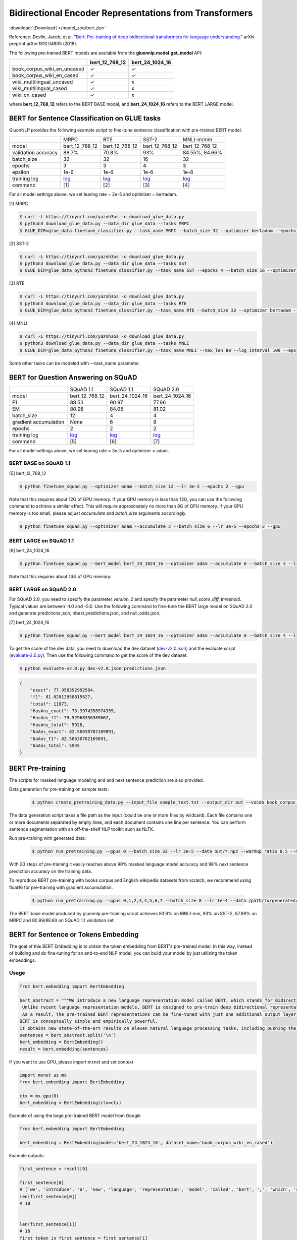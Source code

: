 Bidirectional Encoder Representations from Transformers
-------------------------------------------------------

:download:`[Download] </model_zoo/bert.zip>`

Reference: Devlin, Jacob, et al. "`Bert: Pre-training of deep bidirectional transformers for language understanding. <https://arxiv.org/abs/1810.04805>`_" arXiv preprint arXiv:1810.04805 (2018).

The following pre-trained BERT models are available from the **gluonnlp.model.get_model** API:

+-----------------------------+----------------+-----------------+
|                             | bert_12_768_12 | bert_24_1024_16 |
+=============================+================+=================+
| book_corpus_wiki_en_uncased | ✓              | ✓               |
+-----------------------------+----------------+-----------------+
| book_corpus_wiki_en_cased   | ✓              | ✓               |
+-----------------------------+----------------+-----------------+
| wiki_multilingual_uncased   | ✓              | x               |
+-----------------------------+----------------+-----------------+
| wiki_multilingual_cased     | ✓              | x               |
+-----------------------------+----------------+-----------------+
| wiki_cn_cased               | ✓              | x               |
+-----------------------------+----------------+-----------------+

where **bert_12_768_12** refers to the BERT BASE model, and **bert_24_1024_16** refers to the BERT LARGE model.

BERT for Sentence Classification on GLUE tasks
~~~~~~~~~~~~~~~~~~~~~~~~~~~~~~~~~~~~~~~~~~~~~~

GluonNLP provides the following example script to fine-tune sentence classification with pre-trained
BERT model.

+---------------------+--------------------------------------------------------------------------------------------------------+-------------------------------------------------------------------------------------------------------+-------------------------------------------------------------------------------------------------------+--------------------------------------------------------------------------------------------------------+
|                     |                                                  MRPC                                                  |                                                  RTE                                                  |                                                 SST-2                                                 |                                                MNLI-m/mm                                               |
+---------------------+--------------------------------------------------------------------------------------------------------+-------------------------------------------------------------------------------------------------------+-------------------------------------------------------------------------------------------------------+--------------------------------------------------------------------------------------------------------+
|        model        |                                             bert_12_768_12                                             |                                             bert_12_768_12                                            |                                             bert_12_768_12                                            |                                             bert_12_768_12                                             |
+---------------------+--------------------------------------------------------------------------------------------------------+-------------------------------------------------------------------------------------------------------+-------------------------------------------------------------------------------------------------------+--------------------------------------------------------------------------------------------------------+
| validation accuracy |                                                  88.7%                                                 |                                                 70.8%                                                 |                                                  93%                                                  |                                             84.55%, 84.66%                                             |
+---------------------+--------------------------------------------------------------------------------------------------------+-------------------------------------------------------------------------------------------------------+-------------------------------------------------------------------------------------------------------+--------------------------------------------------------------------------------------------------------+
|      batch_size     |                                                   32                                                   |                                                   32                                                  |                                                   16                                                  |                                                   32                                                   |
+---------------------+--------------------------------------------------------------------------------------------------------+-------------------------------------------------------------------------------------------------------+-------------------------------------------------------------------------------------------------------+--------------------------------------------------------------------------------------------------------+
|        epochs       |                                                    3                                                   |                                                   3                                                   |                                                   4                                                   |                                                    3                                                   |
|                     |                                                                                                        |                                                                                                       |                                                                                                       |                                                                                                        |
+---------------------+--------------------------------------------------------------------------------------------------------+-------------------------------------------------------------------------------------------------------+-------------------------------------------------------------------------------------------------------+--------------------------------------------------------------------------------------------------------+
|       epsilon       |                                                  1e-6                                                  |                                                  1e-6                                                 |                                                  1e-6                                                 |                                                  1e-8                                                  |
+---------------------+--------------------------------------------------------------------------------------------------------+-------------------------------------------------------------------------------------------------------+-------------------------------------------------------------------------------------------------------+--------------------------------------------------------------------------------------------------------+
|     training log    | `log <https://raw.githubusercontent.com/dmlc/web-data/master/gluonnlp/logs/bert/finetuned_mrpc.log>`__ | `log <https://raw.githubusercontent.com/dmlc/web-data/master/gluonnlp/logs/bert/finetuned_rte.log>`__ | `log <https://raw.githubusercontent.com/dmlc/web-data/master/gluonnlp/logs/bert/finetuned_sst.log>`__ | `log <https://raw.githubusercontent.com/dmlc/web-data/master/gluonnlp/logs/bert/finetuned_mnli.log>`__ |
+---------------------+--------------------------------------------------------------------------------------------------------+-------------------------------------------------------------------------------------------------------+-------------------------------------------------------------------------------------------------------+--------------------------------------------------------------------------------------------------------+
|       command       |                                                   [1]                                                  |                                                  [2]                                                  |                                                  [3]                                                  |                                                   [4]                                                  |
+---------------------+--------------------------------------------------------------------------------------------------------+-------------------------------------------------------------------------------------------------------+-------------------------------------------------------------------------------------------------------+--------------------------------------------------------------------------------------------------------+

For all model settings above, we set learing rate = 2e-5 and optimizer = bertadam.

[1] MRPC

.. code-block:: console

    $ curl -L https://tinyurl.com/yaznh3os -o download_glue_data.py
    $ python3 download_glue_data.py --data_dir glue_data --tasks MRPC
    $ GLUE_DIR=glue_data finetune_classifier.py --task_name MRPC --batch_size 32 --optimizer bertadam --epochs 3 --gpu --lr 2e-5

[2] SST-2

.. code-block:: console

    $ curl -L https://tinyurl.com/yaznh3os -o download_glue_data.py
    $ python3 download_glue_data.py --data_dir glue_data --tasks SST
    $ GLUE_DIR=glue_data python3 finetune_classifier.py --task_name SST --epochs 4 --batch_size 16 --optimizer bertadam --gpu --lr 2e-5 --log_interval 500

[3] RTE

.. code-block:: console

    $ curl -L https://tinyurl.com/yaznh3os -o download_glue_data.py
    $ python3 download_glue_data.py --data_dir glue_data --tasks RTE
    $ GLUE_DIR=glue_data python3 finetune_classifier.py --task_name RTE --batch_size 32 --optimizer bertadam --epochs 3 --gpu  --lr 2e-5

[4] MNLI

.. code-block:: console

    $ curl -L https://tinyurl.com/yaznh3os -o download_glue_data.py
    $ python3 download_glue_data.py --data_dir glue_data --tasks MNLI
    $ GLUE_DIR=glue_data python3 finetune_classifier.py --task_name MNLI --max_len 80 --log_interval 100 --epsilon 1e-8 --gpu

Some other tasks can be modeled with `--task_name` parameter.

BERT for Question Answering on SQuAD
~~~~~~~~~~~~~~~~~~~~~~~~~~~~~~~~~~~~

+-----------------------+---------------------------------------------------------------------------------------------------------------------------------+----------------------------------------------------------------------------------------------------------------------------------+----------------------------------------------------------------------------------------------------------------------------------+
|                       |                                                            SQuAD 1.1                                                            |                                                             SQuAD 1.1                                                            |                                                             SQuAD 2.0                                                            |
+-----------------------+---------------------------------------------------------------------------------------------------------------------------------+----------------------------------------------------------------------------------------------------------------------------------+----------------------------------------------------------------------------------------------------------------------------------+
|         model         |                                                          bert_12_768_12                                                         |                                                          bert_24_1024_16                                                         |                                                          bert_24_1024_16                                                         |
+-----------------------+---------------------------------------------------------------------------------------------------------------------------------+----------------------------------------------------------------------------------------------------------------------------------+----------------------------------------------------------------------------------------------------------------------------------+
|           F1          |                                                              88.53                                                              |                                                               90.97                                                              |                                                               77.96                                                              |
+-----------------------+---------------------------------------------------------------------------------------------------------------------------------+----------------------------------------------------------------------------------------------------------------------------------+----------------------------------------------------------------------------------------------------------------------------------+
|           EM          |                                                              80.98                                                              |                                                               84.05                                                              | 81.02                                                                                                                            |
+-----------------------+---------------------------------------------------------------------------------------------------------------------------------+----------------------------------------------------------------------------------------------------------------------------------+----------------------------------------------------------------------------------------------------------------------------------+
|       batch_size      |                                                                12                                                               |                                                                 4                                                                |                                                                 4                                                                |
+-----------------------+---------------------------------------------------------------------------------------------------------------------------------+----------------------------------------------------------------------------------------------------------------------------------+----------------------------------------------------------------------------------------------------------------------------------+
| gradient accumulation |                                                               None                                                              |                                                                 6                                                                |                                                                 8                                                                |
+-----------------------+---------------------------------------------------------------------------------------------------------------------------------+----------------------------------------------------------------------------------------------------------------------------------+----------------------------------------------------------------------------------------------------------------------------------+
|         epochs        |                                                                2                                                                |                                                                 2                                                                |                                                                 2                                                                |
+-----------------------+---------------------------------------------------------------------------------------------------------------------------------+----------------------------------------------------------------------------------------------------------------------------------+----------------------------------------------------------------------------------------------------------------------------------+
|      training log     | `log <https://raw.githubusercontent.com/dmlc/web-data/master/gluonnlp/logs/bert/finetune_squad1.1_base_mx1.5.0b20190216.log>`__ | `log <https://raw.githubusercontent.com/dmlc/web-data/master/gluonnlp/logs/bert/finetune_squad1.1_large_mx1.5.0b20190216.log>`__ | `log <https://raw.githubusercontent.com/dmlc/web-data/master/gluonnlp/logs/bert/finetune_squad2.0_large_mx1.5.0b20160216.log>`__ |
+-----------------------+---------------------------------------------------------------------------------------------------------------------------------+----------------------------------------------------------------------------------------------------------------------------------+----------------------------------------------------------------------------------------------------------------------------------+
|        command        |                                                               [5]                                                               |                                                                [6]                                                               |                                                                [7]                                                               |
+-----------------------+---------------------------------------------------------------------------------------------------------------------------------+----------------------------------------------------------------------------------------------------------------------------------+----------------------------------------------------------------------------------------------------------------------------------+

For all model settings above, we set learing rate = 3e-5 and optimizer = adam.

BERT BASE on SQuAD 1.1
++++++++++++++++++++++

[5] bert_12_768_12

.. code-block:: console

    $ python finetune_squad.py --optimizer adam --batch_size 12 --lr 3e-5 --epochs 2 --gpu
 
Note that this requires about 12G of GPU memory. If your GPU memory is less than 12G, you can use the following command to achieve a similar effect. This will require approximately no more than 8G of GPU memory. If your GPU memory is too small, please adjust *accumulate* and *batch_size* arguments accordingly.

.. code-block:: console

    $ python finetune_squad.py --optimizer adam --accumulate 2 --batch_size 6 --lr 3e-5 --epochs 2 --gpu


BERT LARGE on SQuAD 1.1
+++++++++++++++++++++++

[6] bert_24_1024_16

.. code-block:: console

    $ python finetune_squad.py --bert_model bert_24_1024_16 --optimizer adam --accumulate 6 --batch_size 4 --lr 3e-5 --epochs 2 --gpu
    
Note that this requires about 14G of GPU memory.


BERT LARGE on SQuAD 2.0
+++++++++++++++++++++++

For SQuAD 2.0, you need to specify the parameter *version_2* and specify the parameter *null_score_diff_threshold*. Typical values are between -1.0 and -5.0. Use the following command to fine-tune the BERT large model on SQuAD 2.0 and generate predictions.json, nbest_predictions.json, and null_odds.json.

[7] bert_24_1024_16

.. code-block:: console

    $ python finetune_squad.py --bert_model bert_24_1024_16 --optimizer adam --accumulate 8 --batch_size 4 --lr 3e-5 --epochs 2 --gpu --null_score_diff_threshold -2.0 --version_2

To get the score of the dev data, you need to download the dev dataset (`dev-v2.0.json <https://rajpurkar.github.io/SQuAD-explorer/dataset/dev-v2.0.json>`_) and the evaluate script (`evaluate-2.0.py <https://worksheets.codalab.org/rest/bundles/0x6b567e1cf2e041ec80d7098f031c5c9e/contents/blob/>`_). Then use the following command to get the score of the dev dataset.

.. code-block:: console

    $ python evaluate-v2.0.py dev-v2.0.json predictions.json

.. code-block:: json
    
    {
        "exact": 77.958392992504,
        "f1": 81.02012658815627,
        "total": 11873,
        "HasAns_exact": 73.3974358974359,
        "HasAns_f1": 79.52968336389662,
        "HasAns_total": 5928,
        "NoAns_exact": 82.50630782169891,
        "NoAns_f1": 82.50630782169891,
        "NoAns_total": 5945
    }

BERT Pre-training
~~~~~~~~~~~~~~~~~

The scripts for masked language modeling and and next sentence prediction are also provided.

Data generation for pre-training on sample texts:

 .. code-block:: console

    $ python create_pretraining_data.py --input_file sample_text.txt --output_dir out --vocab book_corpus_wiki_en_uncased --max_seq_length 128 --max_predictions_per_seq 20 --dupe_factor 5 --masked_lm_prob 0.15 --short_seq_prob 0.1 --verbose

The data generation script takes a file path as the input (could be one or more files by wildcard). Each file contains one or more documents separated by empty lines, and each document contains one line per sentence. You can perform sentence segmentation with an off-the-shelf NLP toolkit such as NLTK.

Run pre-training with generated data:

 .. code-block:: console

    $ python run_pretraining.py --gpus 0 --batch_size 32 --lr 2e-5 --data out/*.npz --warmup_ratio 0.5 --num_steps 20 --pretrained --log_interval=2 --data_eval out/*.npz --batch_size_eval 8 --ckpt_dir ckpt

With 20 steps of pre-training it easily reaches above 90% masked language model accuracy and 98% next sentence prediction accuracy on the training data.

To reproduce BERT pre-training with books corpus and English wikipedia datasets from scratch, we recommend using float16 for pre-training with gradient accumulation.

 .. code-block:: console

    $ python run_pretraining.py --gpus 0,1,2,3,4,5,6,7 --batch_size 8 --lr 1e-4 --data /path/to/generated/samples/train/*.npz --warmup_ratio 0.01 --num_steps 1000000 --log_interval=250 --data_eval /path/to/generated/samples/dev/*.npz --batch_size_eval 8 --ckpt_dir ckpt --ckpt_interval 25000 --accumulate 4 --num_buckets 10 --dtype float16

The BERT base model produced by gluonnlp pre-training script achieves 83.6% on MNLI-mm, 93% on SST-2, 87.99% on MRPC and 80.99/88.60 on SQuAD 1.1 validation set.

BERT for Sentence or Tokens Embedding
~~~~~~~~~~~~~~~~~~~~~~~~~~~~~~~~~~~~~

The goal of this BERT Embedding is to obtain the token embedding from BERT's pre-trained model. In this way, instead of building and do fine-tuning for an end-to-end NLP model, you can build your model by just utilizing the token embeddings.

Usage
+++++

.. code-block:: python

    from bert.embedding import BertEmbedding

    bert_abstract = """We introduce a new language representation model called BERT, which stands for Bidirectional Encoder Representations from Transformers.
     Unlike recent language representation models, BERT is designed to pre-train deep bidirectional representations by jointly conditioning on both left and right context in all layers.
     As a result, the pre-trained BERT representations can be fine-tuned with just one additional output layer to create state-of-the-art models for a wide range of tasks, such as question answering and language inference, without substantial task-specific architecture modifications.
    BERT is conceptually simple and empirically powerful.
    It obtains new state-of-the-art results on eleven natural language processing tasks, including pushing the GLUE benchmark to 80.4% (7.6% absolute improvement), MultiNLI accuracy to 86.7 (5.6% absolute improvement) and the SQuAD v1.1 question answering Test F1 to 93.2 (1.5% absolute improvement), outperforming human performance by 2.0%."""
    sentences = bert_abstract.split('\n')
    bert_embedding = BertEmbedding()
    result = bert.embedding(sentences)

If you want to use GPU, please import mxnet and set context

.. code-block:: python

    import mxnet as mx
    from bert.embedding import BertEmbedding

    ctx = mx.gpu(0)
    bert_embedding = BertEmbedding(ctx=ctx)

Example of using the large pre-trained BERT model from Google

.. code-block:: python

    from bert.embedding import BertEmbedding

    bert_embedding = BertEmbedding(model='bert_24_1024_16', dataset_name='book_corpus_wiki_en_cased')

Example outputs:

.. code-block:: python

    first_sentence = result[0]

    first_sentence[0]
    # ['we', 'introduce', 'a', 'new', 'language', 'representation', 'model', 'called', 'bert', ',', 'which', 'stands', 'for', 'bidirectional', 'encoder', 'representations', 'from', 'transformers']
    len(first_sentence[0])
    # 18


    len(first_sentence[1])
    # 18
    first_token_in_first_sentence = first_sentence[1]
    first_token_in_first_sentence[0]
    # array([ 0.4805648 ,  0.18369392, -0.28554988, ..., -0.01961522,
    #        1.0207764 , -0.67167974], dtype=float32)
    first_token_in_first_sentence[0].shape
    # (768,)

Command line interface
++++++++++++++++++++++

.. code-block:: shell

    python bert_embedding/bert.py --sentences "GluonNLP is a toolkit that enables easy text preprocessing, datasets loading and neural models building to help you speed up your Natural Language Processing (NLP) research."
    Text: GluonNLP is a toolkit that enables easy text preprocessing, datasets loading and neural models building to help you speed up your Natural Language Processing (NLP) research.
    Tokens embedding: [array([-0.11881411, -0.59530115,  0.627092  , ...,  0.00648153,
       -0.03886228,  0.03406909], dtype=float32), array([-0.7995638 , -0.6540758 , -0.00521846, ..., -0.42272145,
       -0.5787281 ,  0.7021201 ], dtype=float32), array([-0.7406778 , -0.80276626,  0.3931962 , ..., -0.49068323,
       -0.58128357,  0.6811132 ], dtype=float32), array([-0.43287313, -1.0018158 ,  0.79617643, ..., -0.26877284,
       -0.621779  , -0.2731115 ], dtype=float32), array([-0.8515188 , -0.74098676,  0.4427735 , ..., -0.41267148,
       -0.64225197,  0.3949393 ], dtype=float32), array([-0.86652845, -0.27746758,  0.8806506 , ..., -0.87452525,
       -0.9551989 , -0.0786318 ], dtype=float32), array([-1.0987284 , -0.36603633,  0.2826037 , ..., -0.33794224,
       -0.55210876, -0.09221527], dtype=float32), array([-0.3483025 ,  0.401534  ,  0.9361341 , ..., -0.29747447,
       -0.49559578, -0.08878893], dtype=float32), array([-0.65626   , -0.14857645,  0.29733548, ..., -0.15890433,
       -0.45487815, -0.28494897], dtype=float32), array([-0.1983894 ,  0.67196256,  0.7867421 , ..., -0.7990434 ,
        0.05860569, -0.26884627], dtype=float32), array([-0.3775159 , -0.00590206,  0.5240432 , ..., -0.26754653,
       -0.37806216,  0.23336883], dtype=float32), array([ 0.1876977 ,  0.30165672,  0.47167772, ..., -0.43823618,
       -0.42823148, -0.48873612], dtype=float32), array([-0.6576557 , -0.09822252,  0.1121515 , ..., -0.21743725,
       -0.1820574 , -0.16115054], dtype=float32)]

